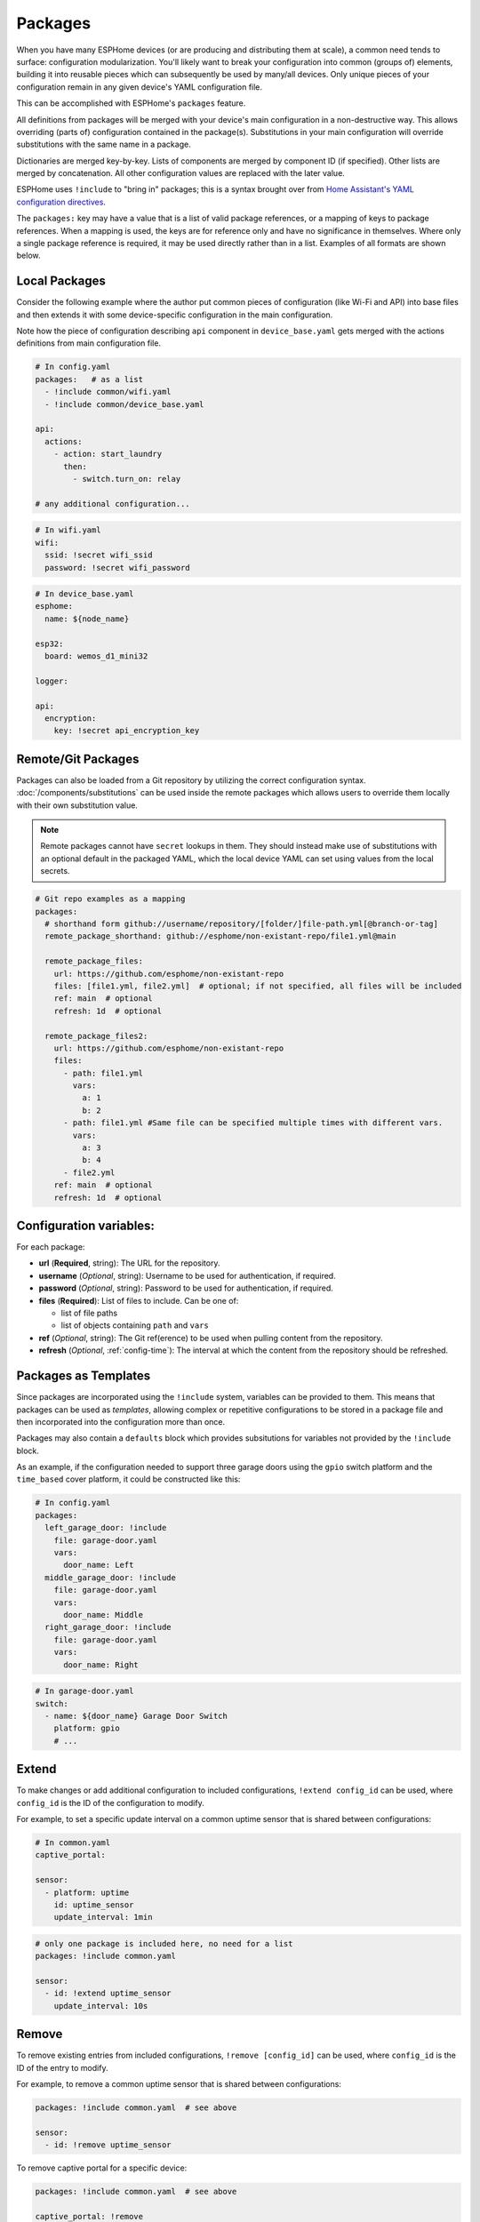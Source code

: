 Packages
========

.. seo::
    :description: How to use packages in ESPHome
    :image: settings.svg

When you have many ESPHome devices (or are producing and distributing them at scale), a common need tends to surface:
configuration modularization. You'll likely want to break your configuration into common (groups of) elements, building
it into reusable pieces which can subsequently be used by many/all devices. Only unique pieces of your configuration
remain in any given device's YAML configuration file.

This can be accomplished with ESPHome's ``packages`` feature.

All definitions from packages will be merged with your device's main configuration in a non-destructive way. This
allows overriding (parts of) configuration contained in the package(s). Substitutions in your main configuration will
override substitutions with the same name in a package.

Dictionaries are merged key-by-key. Lists of components are merged by component ID (if specified). Other lists are
merged by concatenation. All other configuration values are replaced with the later value.

ESPHome uses ``!include`` to "bring in" packages; this is a syntax brought over from
`Home Assistant's YAML configuration directives <https://www.home-assistant.io/docs/configuration/splitting_configuration/>`__.

The ``packages:`` key may have a value that is a list of valid package references, or a mapping of keys to package references.
When a mapping is used, the keys are for reference only and have no significance in themselves.
Where only a single package reference is required, it may be used directly rather than in a list.
Examples of all formats are shown below.

Local Packages
--------------

Consider the following example where the author put common pieces of configuration (like Wi-Fi and API) into base files
and then extends it with some device-specific configuration in the main configuration.

Note how the piece of configuration describing ``api`` component in ``device_base.yaml`` gets merged with the actions
definitions from main configuration file.

.. code-block:: yaml

    # In config.yaml
    packages:   # as a list
      - !include common/wifi.yaml
      - !include common/device_base.yaml

    api:
      actions:
        - action: start_laundry
          then:
            - switch.turn_on: relay

    # any additional configuration...

.. code-block:: yaml

    # In wifi.yaml
    wifi:
      ssid: !secret wifi_ssid
      password: !secret wifi_password

.. code-block:: yaml

    # In device_base.yaml
    esphome:
      name: ${node_name}

    esp32:
      board: wemos_d1_mini32

    logger:

    api:
      encryption:
        key: !secret api_encryption_key

.. _config-git_packages:

Remote/Git Packages
-------------------

Packages can also be loaded from a Git repository by utilizing the correct configuration syntax.
:doc:`/components/substitutions` can be used inside the remote packages which allows users to override
them locally with their own substitution value.

.. note::

    Remote packages cannot have ``secret`` lookups in them. They should instead make use of substitutions with an
    optional default in the packaged YAML, which the local device YAML can set using values from the local secrets.

.. code-block:: yaml

    # Git repo examples as a mapping
    packages:
      # shorthand form github://username/repository/[folder/]file-path.yml[@branch-or-tag]
      remote_package_shorthand: github://esphome/non-existant-repo/file1.yml@main

      remote_package_files:
        url: https://github.com/esphome/non-existant-repo
        files: [file1.yml, file2.yml]  # optional; if not specified, all files will be included
        ref: main  # optional
        refresh: 1d  # optional
      
      remote_package_files2:
        url: https://github.com/esphome/non-existant-repo
        files:
          - path: file1.yml
            vars:
              a: 1
              b: 2
          - path: file1.yml #Same file can be specified multiple times with different vars.
            vars:
              a: 3
              b: 4
          - file2.yml
        ref: main  # optional
        refresh: 1d  # optional

Configuration variables:
------------------------

For each package:

- **url** (**Required**, string): The URL for the repository.
- **username** (*Optional*, string): Username to be used for authentication, if required.
- **password** (*Optional*, string): Password to be used for authentication, if required.
- **files** (**Required**): List of files to include. Can be one of:
  
  - list of file paths
  - list of objects containing ``path`` and ``vars``

- **ref** (*Optional*, string): The Git ref(erence) to be used when pulling content from the repository.
- **refresh** (*Optional*, :ref:`config-time`): The interval at which the content from the repository should be refreshed.

Packages as Templates
---------------------

Since packages are incorporated using the ``!include`` system, variables can be provided to them. This means that
packages can be used as *templates*, allowing complex or repetitive configurations to be stored in a package file
and then incorporated into the configuration more than once.

Packages may also contain a ``defaults`` block which provides subsitutions for variables not provided by the
``!include`` block.

As an example, if the configuration needed to support three garage doors using the ``gpio`` switch platform and the
``time_based`` cover platform, it could be constructed like this:

.. code-block:: yaml

    # In config.yaml
    packages:
      left_garage_door: !include
        file: garage-door.yaml
        vars:
          door_name: Left
      middle_garage_door: !include
        file: garage-door.yaml
        vars:
          door_name: Middle
      right_garage_door: !include
        file: garage-door.yaml
        vars:
          door_name: Right


.. code-block:: yaml

    # In garage-door.yaml
    switch:
      - name: ${door_name} Garage Door Switch
        platform: gpio
        # ...

.. _config-packages_extend:

Extend
------

To make changes or add additional configuration to included configurations, ``!extend config_id`` can be used, where
``config_id`` is the ID of the configuration to modify.

For example, to set a specific update interval on a common uptime sensor that is shared between configurations:

.. code-block:: yaml

    # In common.yaml
    captive_portal:

    sensor:
      - platform: uptime
        id: uptime_sensor
        update_interval: 1min

.. code-block:: yaml

    # only one package is included here, no need for a list
    packages: !include common.yaml

    sensor:
      - id: !extend uptime_sensor
        update_interval: 10s

.. _config-packages_remove:

Remove
------

To remove existing entries from included configurations, ``!remove [config_id]`` can be used, where ``config_id`` is
the ID of the entry to modify.

For example, to remove a common uptime sensor that is shared between configurations:

.. code-block:: yaml

    packages: !include common.yaml  # see above

    sensor:
      - id: !remove uptime_sensor

To remove captive portal for a specific device:

.. code-block:: yaml

    packages: !include common.yaml  # see above

    captive_portal: !remove

See Also
--------

- :doc:`ESPHome index </index>`
- :doc:`/guides/getting_started_command_line`
- :doc:`/guides/faq`
- :ghedit:`Edit`

